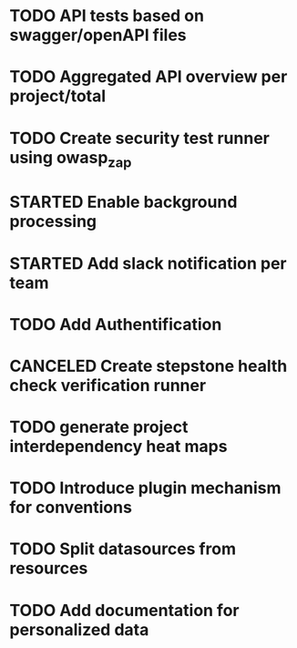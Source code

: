 #+TODO: TODO(t) STARTED(s) WAITING(w) | DONE(d) CANCELED(c)

* TODO API tests based on swagger/openAPI files
* TODO Aggregated API overview per project/total
* TODO Create security test runner using owasp_zap
* STARTED Enable background processing
* STARTED Add slack notification per team
* TODO Add Authentification
* CANCELED Create stepstone health check verification runner
  CLOSED: [2018-09-07 Fri 11:00]
* TODO generate project interdependency heat maps
* TODO Introduce plugin mechanism for conventions
* TODO Split datasources from resources
* TODO Add documentation for personalized data
